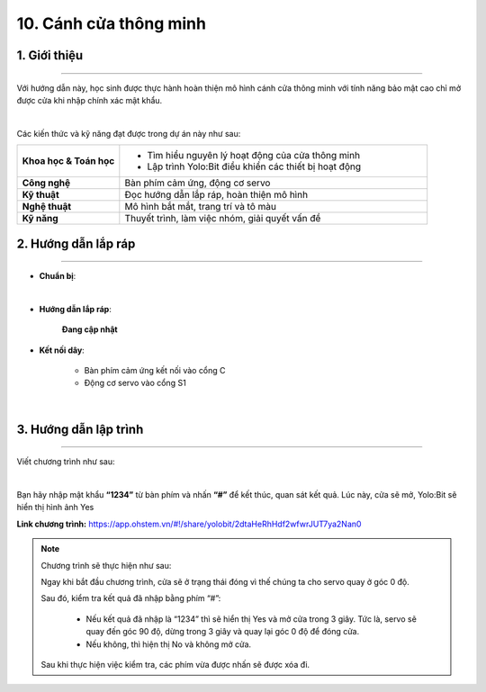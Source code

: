 10. Cánh cửa thông minh
=========

1. Giới thiệu
-----
-----------

Với hướng dẫn này, học sinh được thực hành hoàn thiện mô hình cánh cửa thông minh với tính năng bảo mật cao chỉ mở được cửa khi nhập chính xác mật khẩu. 

.. image:: images/cua_thong_minh_4.png
    :scale: 80%
    :align: center 
|

Các kiến thức và kỹ năng đạt được trong dự án này như sau: 

..  csv-table:: 
    :widths: 15, 45

    "**Khoa học & Toán học**", "- Tìm hiểu nguyên lý hoạt động của cửa thông minh
    - Lập trình Yolo:Bit điều khiển các thiết bị hoạt động"
    "**Công nghệ**", "Bàn phím cảm ứng, động cơ servo"
    "**Kỹ thuật**", "Đọc hướng dẫn lắp ráp, hoàn thiện mô hình"
    "**Nghệ thuật**", "Mô hình bắt mắt, trang trí và tô màu"
    "**Kỹ năng**", "Thuyết trình, làm việc nhóm, giải quyết vấn đề"


2. Hướng dẫn lắp ráp
----
--------

- **Chuẩn bị**: 

.. image:: images/cua_thong_minh.png
    :scale: 90%
    :align: center 
|

- **Hướng dẫn lắp ráp**:

    **Đang cập nhật**

- **Kết nối dây**:

    + Bàn phím cảm ứng kết nối vào cổng C
    + Động cơ servo vào cổng S1

.. image:: images/cua_thong_minh_3.png
    :scale: 80%
    :align: center 
|

3. Hướng dẫn lập trình
--------
--------

Viết chương trình như sau: 

.. image:: images/cua_thong_minh_2.png
    :scale: 100%
    :align: center 
|

Bạn hãy nhập mật khẩu **“1234”** từ bàn phím và nhấn **“#”** để kết thúc, quan sát kết quả. Lúc này, cửa sẽ mở, Yolo:Bit sẽ hiển thị hình ảnh Yes 

**Link chương trình:** `<https://app.ohstem.vn/#!/share/yolobit/2dtaHeRhHdf2wfwrJUT7ya2Nan0>`_

.. note:: Chương trình sẽ thực hiện như sau: 

    Ngay khi bắt đầu chương trình, cửa sẽ ở trạng thái đóng vì thế chúng ta cho servo quay ở góc 0 độ.
    
    Sau đó, kiểm tra kết quả đã nhập bằng phím “#”:

        + Nếu kết quả đã nhập là “1234” thì sẽ hiển thị Yes và mở cửa trong 3 giây. Tức là, servo sẽ quay đến góc 90 độ, dừng trong 3 giây và quay lại góc 0 độ để đóng cửa. 
        + Nếu không, thì hiện thị No và không mở cửa. 

    Sau khi thực hiện việc kiểm tra, các phím vừa được nhấn sẽ được xóa đi. 
